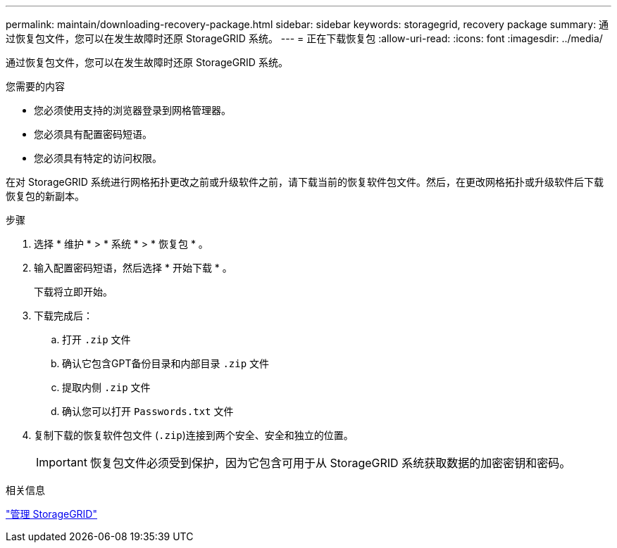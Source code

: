 ---
permalink: maintain/downloading-recovery-package.html 
sidebar: sidebar 
keywords: storagegrid, recovery package 
summary: 通过恢复包文件，您可以在发生故障时还原 StorageGRID 系统。 
---
= 正在下载恢复包
:allow-uri-read: 
:icons: font
:imagesdir: ../media/


[role="lead"]
通过恢复包文件，您可以在发生故障时还原 StorageGRID 系统。

.您需要的内容
* 您必须使用支持的浏览器登录到网格管理器。
* 您必须具有配置密码短语。
* 您必须具有特定的访问权限。


在对 StorageGRID 系统进行网格拓扑更改之前或升级软件之前，请下载当前的恢复软件包文件。然后，在更改网格拓扑或升级软件后下载恢复包的新副本。

.步骤
. 选择 * 维护 * > * 系统 * > * 恢复包 * 。
. 输入配置密码短语，然后选择 * 开始下载 * 。
+
下载将立即开始。

. 下载完成后：
+
.. 打开 `.zip` 文件
.. 确认它包含GPT备份目录和内部目录 `.zip` 文件
.. 提取内侧 `.zip` 文件
.. 确认您可以打开 `Passwords.txt` 文件


. 复制下载的恢复软件包文件 (`.zip`)连接到两个安全、安全和独立的位置。
+

IMPORTANT: 恢复包文件必须受到保护，因为它包含可用于从 StorageGRID 系统获取数据的加密密钥和密码。



.相关信息
link:../admin/index.html["管理 StorageGRID"]
